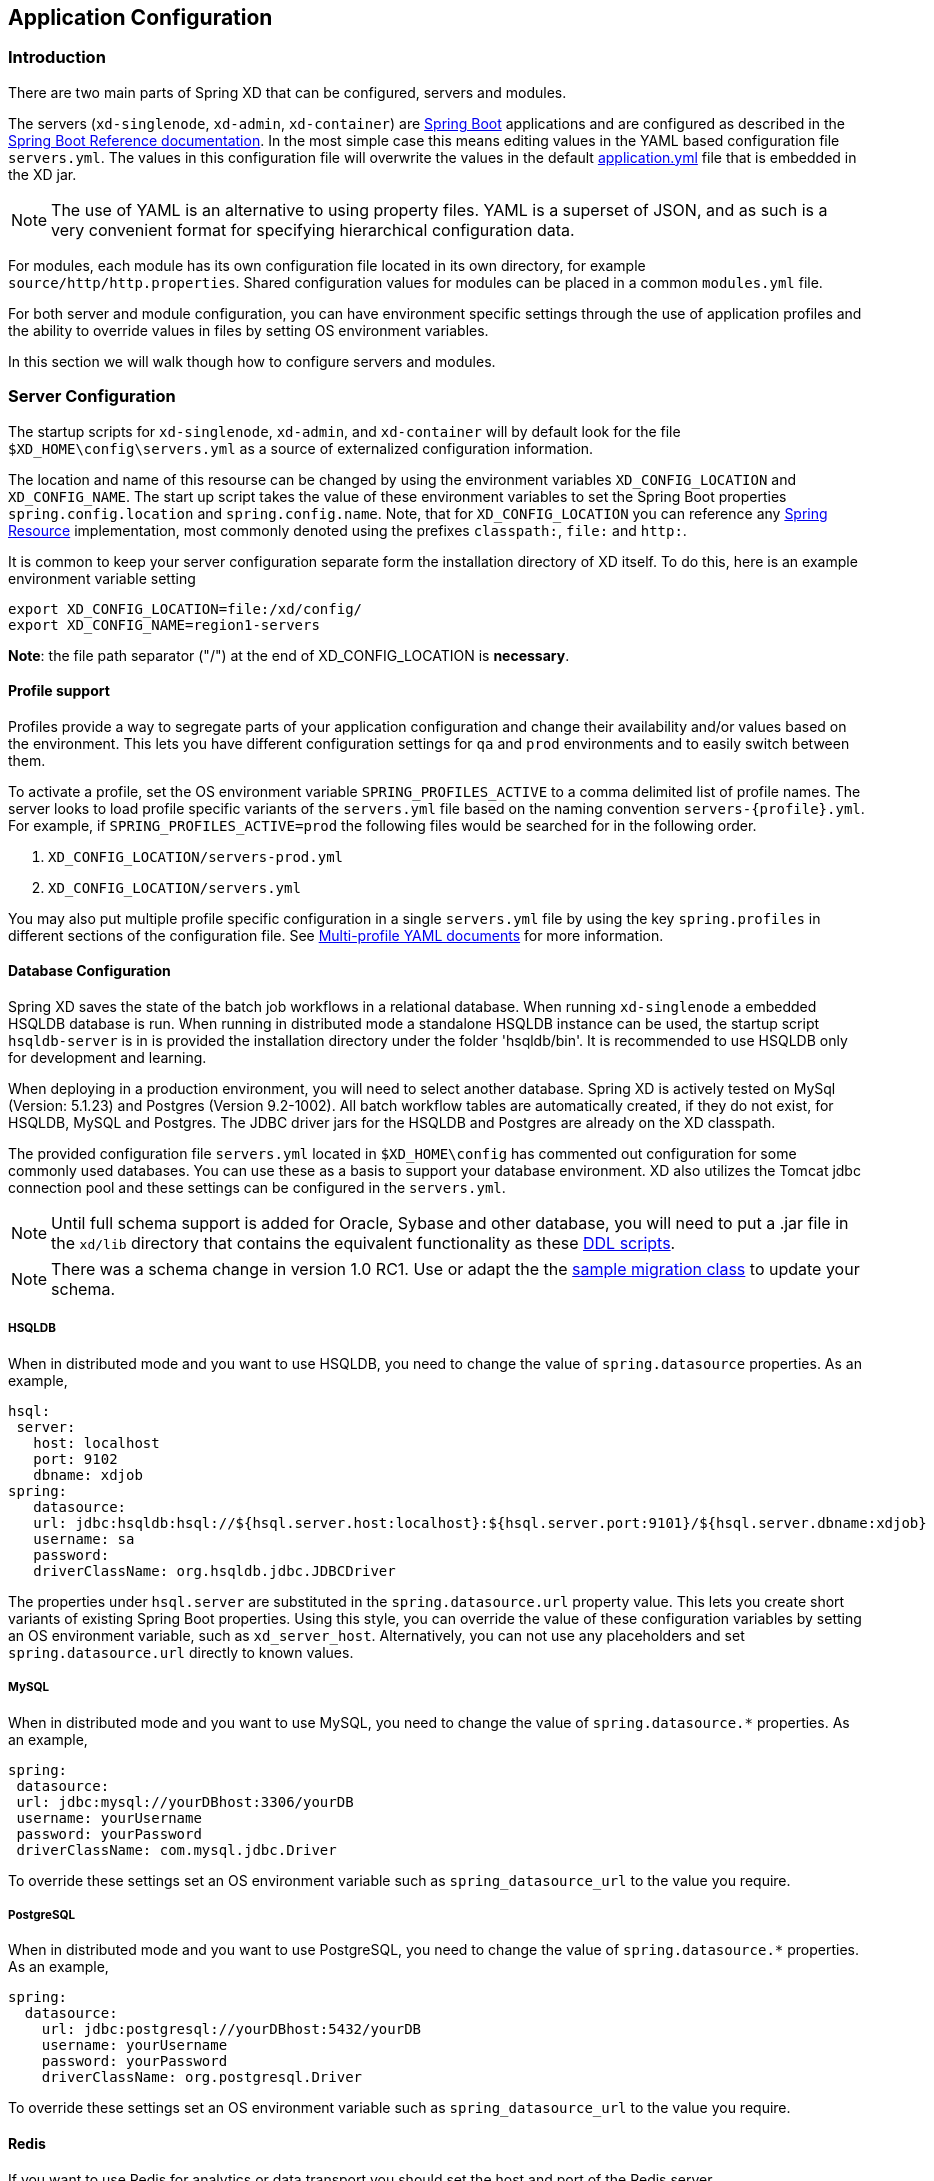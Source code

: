 [[application-configuration]]
ifndef::env-github[]
== Application Configuration
endif::[]

=== Introduction

There are two main parts of Spring XD that can be configured, servers and modules.

The servers (`xd-singlenode`, `xd-admin`, `xd-container`) are http://projects.spring.io/spring-boot/[Spring Boot] applications and are configured as described in the http://docs.spring.io/spring-boot/docs/1.1.7.RELEASE/reference/htmlsingle/[Spring Boot Reference documentation].  In the most simple case this means editing values in the YAML based configuration file `servers.yml`.  The values in this configuration file will overwrite the values in the default https://github.com/spring-projects/spring-xd/blob/master/spring-xd-dirt/src/main/resources/application.yml[application.yml] file that is embedded in the XD jar.

NOTE: The use of YAML is an alternative to using property files. YAML is a superset of JSON, and as such is a very convenient format for specifying hierarchical configuration data.

For modules, each module has its own configuration file located in its own directory, for example `source/http/http.properties`.  Shared configuration values for modules can be placed in a common `modules.yml` file.

For both server and module configuration, you can have environment specific settings through the use of application profiles and the ability to override values in files by setting OS environment variables.

In this section we will walk though how to configure servers and modules.

=== Server Configuration

The startup scripts for `xd-singlenode`, `xd-admin`, and `xd-container` will by default look for the file `$XD_HOME\config\servers.yml` as a source of externalized configuration information.

The location and name of this resourse can be changed by using the environment variables `XD_CONFIG_LOCATION` and `XD_CONFIG_NAME`.  The start up script takes the value of these environment variables to set the Spring Boot properties `spring.config.location` and `spring.config.name`.  Note, that for `XD_CONFIG_LOCATION` you can reference any http://docs.spring.io/spring/docs/4.0.3.RELEASE/spring-framework-reference/htmlsingle/#resources[Spring Resource] implementation, most commonly denoted using the prefixes `classpath:`, `file:` and `http:`.

It is common to keep your server configuration separate form the installation directory of XD itself.  To do this, here is an example environment variable setting

[source,bash]
----
export XD_CONFIG_LOCATION=file:/xd/config/
export XD_CONFIG_NAME=region1-servers
----
**Note**: the file path separator ("/") at the end of XD_CONFIG_LOCATION is **necessary**.

==== Profile support

Profiles provide a way to segregate parts of your application configuration and change their availability and/or values based on the environment.  This lets you have different configuration settings for `qa` and `prod` environments and to easily switch between them.

To activate a profile, set the OS environment variable `SPRING_PROFILES_ACTIVE` to a comma delimited list of profile names.  The server looks to load profile specific variants of the `servers.yml` file based on the naming convention `servers-{profile}.yml`.  For example, if `SPRING_PROFILES_ACTIVE=prod` the following files would be searched for in the following order.

. `XD_CONFIG_LOCATION/servers-prod.yml`
. `XD_CONFIG_LOCATION/servers.yml`

You may also put multiple profile specific configuration in a single `servers.yml` file by using the key `spring.profiles` in different sections of the configuration file.  See http://docs.spring.io/spring-boot/docs/1.1.7.RELEASE/reference/htmlsingle/#boot-features-external-config-multi-profile-yaml[Multi-profile YAML documents] for more information.

==== Database Configuration

Spring XD saves the state of the batch job workflows in a relational database.  When running `xd-singlenode` a embedded HSQLDB database is run.  When running in distributed mode a standalone HSQLDB instance can be used, the startup script `hsqldb-server` is in is provided the installation directory under the folder 'hsqldb/bin'.  It is recommended to use HSQLDB only for development and learning.

When deploying in a production environment, you will need to select another database.  Spring XD is actively tested on MySql (Version: 5.1.23) and Postgres (Version 9.2-1002).  All batch workflow tables are automatically created, if they do not exist, for HSQLDB, MySQL and Postgres.  The JDBC driver jars for the HSQLDB and Postgres are already on the XD classpath.

The provided configuration file `servers.yml` located in `$XD_HOME\config` has commented out configuration for some commonly used databases.  You can use these as a basis to support your database environment. XD also utilizes the Tomcat jdbc connection pool and these settings can be configured in the `servers.yml`.

NOTE: Until full schema support is added for Oracle, Sybase and other database, you will need to put a .jar file in the `xd/lib` directory that contains the equivalent functionality as these https://github.com/spring-projects/spring-xd/tree/master/spring-xd-batch/src/main/resources/org/springframework/xd/batch/schema[DDL scripts].

NOTE: There was a schema change in version 1.0 RC1.  Use or adapt the the https://gist.github.com/ilayaperumalg/3f379eb7f4527f6f6da4[sample migration class] to update your schema.


===== HSQLDB

When in distributed mode and you want to use HSQLDB, you need to change the value of `spring.datasource` properties.  As an example,

[source,yaml]
----
hsql:
 server:
   host: localhost
   port: 9102
   dbname: xdjob
spring:
   datasource:
   url: jdbc:hsqldb:hsql://${hsql.server.host:localhost}:${hsql.server.port:9101}/${hsql.server.dbname:xdjob}
   username: sa
   password:
   driverClassName: org.hsqldb.jdbc.JDBCDriver
----

The properties under `hsql.server` are substituted in the `spring.datasource.url` property value.  This lets you create short variants of existing Spring Boot properties.  Using this style, you can override the value of these configuration variables by setting an OS environment variable, such as `xd_server_host`.  Alternatively, you can not use any placeholders and set `spring.datasource.url` directly to known values.

===== MySQL

When in distributed mode and you want to use MySQL, you need to change the value of `spring.datasource.*` properties.  As an example,

[source,yaml]
----
spring:
 datasource:
 url: jdbc:mysql://yourDBhost:3306/yourDB
 username: yourUsername
 password: yourPassword
 driverClassName: com.mysql.jdbc.Driver
----

To override these settings set an OS environment variable such as `spring_datasource_url` to the value you require.


===== PostgreSQL

When in distributed mode and you want to use PostgreSQL, you need to change the value of `spring.datasource.*` properties.  As an example,

[source,yaml]
----
spring:
  datasource:
    url: jdbc:postgresql://yourDBhost:5432/yourDB
    username: yourUsername
    password: yourPassword
    driverClassName: org.postgresql.Driver
----

To override these settings set an OS environment variable such as `spring_datasource_url` to the value you require.

==== Redis

If you want to use Redis for analytics or data transport you should set the host and port of the Redis server.

[source,yaml]
----
spring:
  redis:
   port: 6379
   host: localhost
----

To override these settings set an OS environment variable such as `spring_redis_port` to the value you require.

You can also configure redis to use Sentinel.

[source,yaml]
----
spring:
  redis:
   port: 6379
   host: host1
   sentinel:
     master: mymaster
     nodes: host2:26379,host3:26380,host4:26381
----

[[redisBusProps]]
In addition, the following default settings for the rabbit message bus can be modified in `servers.yml`...

[source,yaml]
----
    redis:
      headers:     # <1>
      default:
        backOffInitialInterval:    1000  # <2>
        backOffMaxInterval:        10000 # <3>
        backOffMultiplier:         2.0   # <4>
        concurrency:               1     # <5>
        maxAttempts:               32    # <6>
----
<1> comma-delimited list of additional (string-valued) header names to transport

<2> The time in milliseconds before retrying a failed message delivery

<3> The maximum time (ms) to wait between retries

<4> The back off multiplier (previous interval x multiplier = next interval)

<5> The minimum number of consumer threads receiving messages for a module

<6> The maximum number of delivery attempts

[[rabbitmq-configuration]]
==== RabbitMQ
[[rabbitConfig]]
If you want to use RabbitMQ as a data transport use the following configuration setting

[source,yaml]
----
spring:
  rabbitmq:
   addresses: localhost:5672
   username: guest
   password: guest
   virtual_host: /
   useSSL: false
   sslProperties:
----

To override these settings set an OS environment variable such as `spring_rabbitmq_host` to the value you require.

See xref:MessageBus#rabbitssl[Message Bus] regarding SSL configuration.

[[rabbitBusProps]]
In addition, the following default settings for the rabbit message bus can be modified in `servers.yml`...

[source,yaml]
----
  messagebus:
    rabbit:
      compressionLevel             1     # <1>
      default:
        ackMode:                   AUTO  # <2>
        autoBindDLQ:               false # <3>
        backOffInitialInterval:    1000  # <4>
        backOffMaxInterval:        10000 # <5>
        backOffMultiplier:         2.0   # <6>
        batchBufferLimit:          10000 # <7>
        batchingEnabled:           false # <8>
        batchSize:                 100   # <9>
        batchTimeout:              5000  # <10>
        compress:                  false # <11>
        concurrency:               1     # <12>
        maxAttempts:               3     # <13>
        maxConcurrency:            1     # <14>
        prefix:                    xdbus. # <15>
        prefetch:                  1     # <16>
        replyHeaderPatterns:       STANDARD_REPLY_HEADERS,*   # <17>
        republishToDLQ             false # <18>
        requestHeaderPatterns:     STANDARD_REQUEST_HEADERS,* # <19>
        requeue:                   true  # <20>
        transacted:                false # <21>
        txSize:                    1     # <22>
----
<1> When the bus (or a stream module deployment) is configured to compress messages, specifies the compression level. See _java.uti.zip.Deflater_ for available values; defaults to 1 (BEST_SPEED)

<2> AUTO (container acks), NONE (broker acks), MANUAL (consumer acks). Upper case only. Note: MANUAL requires specialized code in the consuming module and is unlikely to be used in an XD application. For more information, see http://docs.spring.io/spring-integration/reference/html/amqp.html#amqp-inbound-ack

<3> When true, the bus will automatically declare dead letter queues and binding for each bus queue. The user is responsible for setting a policy on the broker to enable dead-lettering; see xref:MessageBus#error-handling-message-delivery-failures[Message Bus Configuration] for more information. The bus will configure a dead-letter-exchange (`<prefix>DLX`) and bind a queue with the name `<original queue name>.dlq` and route using the original queue name

<4> The time in milliseconds before retrying a failed message delivery

<5> The maximum time (ms) to wait between retries

<6> The back off multiplier (previous interval x multiplier = next interval)

<7> When batching is enabled, the size of the buffer that will cause a batch to be released (overrides _batchSize_)

<8> True to enable message batching by producers

<9> The number of messages in a batch (may be preempted by _batchBufferLimit_ or _batchTimeout_)

<10> The idle time to wait before sending a partial batch

<11> True to enable message compression - also see (1. bus _compressionLevel_)

<12> The minimum number of consumer threads receiving messages for a module

<13> The maximum number of delivery attempts. Setting this to `1` disables the retry mechanism and `requeue` must be set to false if you wish failed messages to be rejected or routed to a DLQ. Otherwise deliveries
will be attempted repeatedly, with no termination. Also see `republishToDLQ`

<14> The maximum number of consumer threads receiving messages for a module

<15> A prefix applied to all queues, exchanges so that policies (HA etc) can be applied

<16> The number of messages to prefetch for each consumer

<17> Determines which reply headers will be transported

<18> By default, failed messages after retries are exhausted are rejected. If a dead-letter queue (DLQ) is configured, rabbitmq will route the failed message (unchanged) to the DLQ. Setting this property to `true` instructs the bus to republish failed messages to the DLQ, with additional headers, including the exception message and stack trace from the cause of the final failure. Note that the republish will occur even if `maxAttempts` is only set to `1`. Also see `autoBindDLQ`

<19> Determines which request headers will be transported

<20> Whether rejected messages will be requeued by default

<21> Whether the channel is to be transacted

<22> The number of messages to process between acks (when ack mode is AUTO).

[[kafka-configuration]]
==== Kafka
[[kafkaConfig]]

If you want to use Kafka as a data transport, the following connection settings, as well as defaults for the kafka
message bus can be modified in `servers.yml`.

NOTE: To ensure the proper functioning of the Kafka Message Bus, you must eanble log cleaning in your Kafka configuration.  This is set using the configuration variable `log.cleaner.enable=true`.  See the https://cwiki.apache.org/confluence/display/KAFKA/Log+Compaction[Kafka documentation] for additional configuration options for log cleaning.

NOTE: At this time, the Kafka message bus does not support job processing. This feature will be available in a future release.

[source,yaml]
----
  messagebus:
    kafka:
      brokers:                                localhost:9092  # <1>
      zkAddress:                              localhost:2181  # <2>
      default:
        batchingEnabled:           false      # <3>
        batchSize:                 200        # <4>
        batchTimeout:              5000       # <5>
        replicationFactor:         1          # <6>
        concurrency:               1          # <7>
        requiredAcks:              1          # <8>
        compressionCodec:          default    # <9>
        offsetStoreTopic:          SpringXdOffsets   # <10>
----

<1> A list of Kafka broker addresses, for sending messages

<2> A list of ZooKeeper addresses, for receiving messages

<3> True to enable message batching by producers by default

<4> The number of messages in a batch (may be preempted by _batchTimeout_)

<5> The idle time to wait before sending a partial batch

<6> The replication factor of the topics created by the message bus. At least as many brokers must be in the cluster
when the topic is being created.

<7> The maximum number of consumer threads receiving messages for a module. The total number of threads actively
consuming partitions across all the instances of a specific module cannot be larger than the partition count of a
transport topic - therefore, if such a situation occurs, some modules instances will, in fact, use less consumer
threads.

<8> The number of required acks when producing messages, i.e. how many brokers have committed data to the logs and
acknowledged this to the leader. Special values are `-1`, meaning all in-sync replicas, and `0` indicating that no
acks are necessary.

<9> Enables compression for the bus and sets the compression codec.

<10> The name of the topic that will be used to store client offset values.
==== Admin Server HTTP Port

The default HTTP port of the `xd-admin` server is 9393.  To change the value use the following configuration setting

[source,yaml]
----
server:
  port: 9876
----

==== Management Port

The XD servers provide general http://docs.spring.io/spring-boot/docs/1.1.7.RELEASE/reference/htmlsingle/#production-ready-endpoints[health] and JMX exported http://docs.spring.io/spring-boot/docs/1.1.7.RELEASE/reference/htmlsingle/#production-ready-jolokia[management] endpoints via Jolokia.

By default the management and health endpoints are available on port 9393.  To change the value of the port use the following configuration setting to `servers.yml`.

[source,yaml]
----
management:
  port: 9876
----

You can also disable http management endpoints by setting the port value to -1.

By default JMX MBeans are exported.  You can disable JMX by setting `spring.jmx.enabled=false`.

The section on http://docs.spring.io/spring-boot/docs/1.1.7.RELEASE/reference/htmlsingle/#production-ready-monitoring[Monitoring and management over HTTP] provides details on how to configure these endpoint.

==== Admin Server Security

By default, the Spring XD admin server is unsecured and runs on an unencrypted HTTP connection. You can secure your administration REST endpoints, as well as the Admin UI by enabling HTTPS and requiring clients to authenticate.

[[enabling-https]]
===== Enabling HTTPS

By default, the administration, management, and health endpoints, as well as the Admin UI use HTTP as a transport. You can switch to HTTPS easily, by adding a certificate to your configuration in `servers.yml`

[source,yaml]
----
spring:
  profiles: admin                                    # <1>
server:
  ssl:
    key-alias: yourKeyAlias                          # <2>
    key-store: path/to/keystore                      # <3>
    key-store-password: yourKeyStorePassword         # <4>
    key-password: yourKeyPassword                    # <5>
    trust-store: path/to/trust-store                 # <6>
    trust-store-password: yourTrustStorePassword     # <7>
----

<1> The settings are applicable only to the admin server (regardless whether it's started in single-node mode or as a separate instance).

<2> The alias (or name) under which the key is stored in the keystore.

<3> The path to the keystore file. Classpath resources may also be specified, by using the classpath prefix: `classpath:path/to/keystore`

<4> The password of the keystore.

<5> The password of the key.

<6> The path to the truststore file. Classpath resources may also be specified, by using the classpath prefix: `classpath:path/to/trust-store`

<7> The password of the trust store.

NOTE: If HTTPS is enabled, it will completely replace HTTP as the protocol over which the REST endpoints and the Admin UI interact. Plain HTTP requests
will fail - therefore, make sure that you configure your Shell accordingly.

[[enabling-authentication]]
===== Enabling authentication

By default, the REST endpoints (administration, management and health), as well as the Admin UI do not require authenticated access. By turning on authentication on the admin server:

* the REST endpoints will require Basic authentication for access;
* the Admin UI will be accessible after signing in through a web form.

NOTE: When authentication is set up, it is strongly recommended to enable HTTPS as well, especially in production environments.

You can turn on authentication by adding the following to the configuration in `servers.yml`:

[source,yaml]
----
spring:
  profiles: admin                                                     # <1>
security:
  basic:
    enabled: true                                                     # <2>
    realm: SpringXD                                                   # <3>
  user:
    name: yourAdminUsername
    password: yourAdminPassword
    role: ADMIN, VIEW, CREATE                                         # <4>
----

<1> The settings are applicable only to the admin server (regardless whether it's started in single node mode or as a separate instance).

<2> Must be set to `true` for security to be enabled.

<3> (Optional) The realm for Basic authentication. Will default to `SpringXD` if not explicitly set.

<4> Must set with appropriate roles (ADMIN, VIEW and CREATE) to enable. Note: the prefix `ROLE_` isn't required here.

Additionally, you must specify an authentication method, out of the following that Spring XD supports:

* single user mode (the default made available by Spring Boot)
* integration with an existing LDAP server
* file based configuration

The options above are mutually exclusive, and they are described below.

[[enabling-default-boot-authentication]]
====== Single user authentication

This option uses a single username/password pair is created for the server. This option is turned on by default, if security is enabled and LDAP is not configured.

You can configure this option by adding the following to the configuration in `servers.yml`, once security is enabled.

[source,yaml]
----
spring:
  profiles: admin
security:
  basic:
    enabled: true
    realm: SpringXD
  user:
    name: yourAdminUsername                                           # <1>
    password: yourAdminPassword                                       # <2>
----

<1> The username for authentication (must be used by REST clients and in the Admin UI). Will default to `user` if not explicitly set.

<2> The password for authentication (must be used by REST clients and in the Admin UI). If not explicitly set, it will be auto-generated, as described in the http://docs.spring.io/spring-boot/docs/1.1.7.RELEASE/reference/htmlsingle/#boot-features-security[Spring Boot] documentation.

[[enabling-ldap-authentication]]
====== LDAP authentication

Spring XD also supports authentication against an LDAP server, in both direct bind and "search and bind" modes. When the LDAP authentication option is activated, the default single user mode is turned off.

In direct bind mode, a pattern is defined for the user's distinguished name (DN), using a placeholder for the username.
The authentication process derive the distinguished name of the user by replacing the placeholder and use it to authenticate a user against the LDAP server, along with the supplied password.
You can set up LDAP direct bind as follows:

[source,yaml]
----
spring:
  profiles: admin
security:
  basic:
    enabled: true
    realm: SpringXD
xd:
  security:
    authentication:
      ldap:
        enabled: true                                        <1>
        url: ldap://ldap.example.com:3309                    <2>
        userDnPattern: uid={0},ou=people,dc=example,dc=com   <3>
----

<1> Enables LDAP integration
<2> The URL for the LDAP server
<3> The distinguished name (DN) pattern for authenticating against the server.

The "search and bind" mode involves connecting to an LDAP server, either anonymously or with a fixed account, and searching
for the distinguished name of the authenticating user based on its username, and then using the resulting value and the supplied password for binding to the LDAP server.
This option is configured as follows:

[source,yaml]
----
spring:
  profiles: admin
security:
  basic:
    enabled: true
    realm: SpringXD
xd:
  security:
    authentication:
      ldap:
        enabled: true                                         <1>
        url: ldap://ldap.example.com:3309                     <2>
        managerDn: uid=bob,ou=managers,dc=example,dc=com      <3>
        managerPassword: managerPassword                      <4>
        userSearchBase: ou=otherpeople,dc=example,dc=com      <5>
        userSearchFilter: uid={0}                             <6>
----
<1> Enables LDAP integration
<2> The URL of the LDAP server
<3> A DN for to authenticate to the LDAP server, if anonymous searches are not supported (optional, required together with next option)
<4> A password to authenticate to the LDAP server, if anonymous searches are not supported (optional, required together with previous option)
<5> The base for searching the DN of the authenticating user (serves to restrict the scope of the search)
<6> The search filter for the DN of the authenticating user

[[enabling-filebased-authentication]]
====== File based authentication
Spring XD supports listing users in a configuration file, as described below. Each user must be assigned a password
and one or more roles:

[source,yaml]
----
spring:
  profiles: admin
security:
  basic:
    enabled: true
    realm: SpringXD
xd:
  security:
    authentication:
      file:
        enabled: true                    <1>
        users:                           <2>
          bob: bobspassword, ROLE_VIEW   <3>
          alice: alicepwd, ROLE_ADMIN
----

<1> Enables file based integration
<2> This is a yaml map of username to (password and roles)
<3> Each map "value" is made of a password and one or more roles, comma separated

[[customizing-authorization]]
===== Customizing authorization
All of the above deals with authentication, _i.e._ how to assess the identity of the user. Irrespective of the option chosen, you can
also customize *authorization* _i.e._ who can do what.

The default scheme uses three roles to protect the xref:REST-API#REST-API[REST endpoints] that Spring XD exposes:

* *ROLE_VIEW* for anything that relates to retrieving state
* *ROLE_CREATE* for anything that involves creating, deleting or mutating the state of the system
* *ROLE_ADMIN* for boot management endpoints.

All of those defaults are written out in `application.yml`, which you can choose to override _via_ `servers.yml`. This takes the form
of a YAML *list* (as some rules may have precedence over others) and so you'll need to copy/paste the whole list and tailor it to your needs (as there is no way to merge lists). Always refer to your version of `application.yml`, as the snippet reproduced below may be outdated. The default rules are as such:

[source,yaml]
----
  security:
    authorization:
      rules:
        # Streams
        - GET    /streams/definitions            => hasRole('ROLE_VIEW')
        - DELETE /streams/definitions            => hasRole('ROLE_CREATE')
        - GET    /streams/definitions/*          => hasRole('ROLE_VIEW')
        - POST   /streams/definitions            => hasRole('ROLE_CREATE')
        - DELETE /streams/definitions/*          => hasRole('ROLE_CREATE')
        # Stream Deployments
        - GET    /streams/deployments/           => hasRole('ROLE_VIEW')
        - DELETE /streams/deployments/           => hasRole('ROLE_CREATE')
        - GET    /streams/deployments/*          => hasRole('ROLE_VIEW')
        - POST   /streams/deployments/*          => hasRole('ROLE_CREATE')
        - DELETE /streams/deployments/*          => hasRole('ROLE_CREATE')
        # Job Definitions
        - GET    /jobs/definitions               => hasRole('ROLE_VIEW')
        - DELETE /jobs/definitions               => hasRole('ROLE_CREATE')
        - GET    /jobs/definitions/*             => hasRole('ROLE_VIEW')
        - POST   /jobs/definitions               => hasRole('ROLE_CREATE')
        - DELETE /jobs/definitions/*             => hasRole('ROLE_CREATE')
        # Job Deployments
        - GET    /jobs/deployments/              => hasRole('ROLE_VIEW')
        - DELETE /jobs/deployments/              => hasRole('ROLE_CREATE')
        - GET    /jobs/deployments/*             => hasRole('ROLE_VIEW')
        - POST   /jobs/deployments/*             => hasRole('ROLE_CREATE')
        - DELETE /jobs/deployments/*             => hasRole('ROLE_CREATE')
        # Batch Job Configurations
        - GET    /jobs/configurations            => hasRole('ROLE_VIEW')
        - GET    /jobs/configurations/*          => hasRole('ROLE_VIEW')
        # Batch Job Executions
        - GET    /jobs/executions                => hasRole('ROLE_VIEW')
        - PUT    /jobs/executions?stop=true      => hasRole('ROLE_CREATE')
        - GET    /jobs/executions?jobname=*      => hasRole('ROLE_VIEW')
        - POST   /jobs/executions?jobname=*      => hasRole('ROLE_CREATE')
        - GET    /jobs/executions/*              => hasRole('ROLE_VIEW')
        - PUT    /jobs/executions/*?restart=true => hasRole('ROLE_CREATE')
        - PUT    /jobs/executions/*?stop=true    => hasRole('ROLE_CREATE')
        - GET    /jobs/executions/*/steps        => hasRole('ROLE_VIEW')
        - GET    /jobs/executions/*/steps/*      => hasRole('ROLE_VIEW')
        - GET    /jobs/executions/*/steps/*/progress => hasRole('ROLE_VIEW')
        # Batch Job Instances
        - GET    /jobs/instances?jobname=*       => hasRole('ROLE_VIEW')
        - GET    /jobs/instances/*               => hasRole('ROLE_VIEW')
        # Module Definitions
        - GET    /modules                        => hasRole('ROLE_VIEW')
        - POST   /modules                        => hasRole('ROLE_CREATE')
        - GET    /modules/*/*                    => hasRole('ROLE_VIEW')
        - DELETE /modules/*/*                    => hasRole('ROLE_CREATE')
        # Deployed Modules
        - GET    /runtime/modules                => hasRole('ROLE_VIEW')
        # Containers
        - GET    /runtime/containers             => hasRole('ROLE_VIEW')
        # Counters
        - GET    /metrics/counters               => hasRole('ROLE_VIEW')
        - GET    /metrics/counters/*             => hasRole('ROLE_VIEW')
        - DELETE /metrics/counters/*             => hasRole('ROLE_CREATE')
        # Field Value Counters
        - GET    /metrics/field-value-counters   => hasRole('ROLE_VIEW')
        - GET    /metrics/field-value-counters/* => hasRole('ROLE_VIEW')
        - DELETE /metrics/field-value-counters/* => hasRole('ROLE_CREATE')
        # Aggregate Counters
        - GET    /metrics/aggregate-counters     => hasRole('ROLE_VIEW')
        - GET    /metrics/aggregate-counters/*   => hasRole('ROLE_VIEW')
        - DELETE /metrics/aggregate-counters/*   => hasRole('ROLE_CREATE')
        # Gauges
        - GET    /metrics/gauges                 => hasRole('ROLE_VIEW')
        - GET    /metrics/gauges/*               => hasRole('ROLE_VIEW')
        - DELETE /metrics/gauges/*               => hasRole('ROLE_CREATE')
        # Rich Gauges
        - GET    /metrics/rich-gauges            => hasRole('ROLE_VIEW')
        - GET    /metrics/rich-gauges/*          => hasRole('ROLE_VIEW')
        - DELETE /metrics/rich-gauges/*          => hasRole('ROLE_CREATE')
        # Tab Completions
        - GET    /completions/stream?start=*     => hasRole('ROLE_VIEW')
        - GET    /completions/job?start=*        => hasRole('ROLE_VIEW')
        - GET    /completions/module?start=*     => hasRole('ROLE_VIEW')
        # Boot Endpoints
        - GET    /management/**                  => hasRole('ROLE_ADMIN')
----

The format of each line is the following:
----
HTTP_METHOD URL_PATTERN '=>' SECURITY_ATTRIBUTE
----

where

* HTTP_METHOD is one http method, capital case
* URL_PATTERN is an Ant style URL pattern
* SECURITY_ATTRIBUTE is a SpEL expression (see http://docs.spring.io/spring-security/site/docs/4.0.0.M2/reference/htmlsingle/#el-access)
* each of those separated by one or several blank characters (spaces, tabs, _etc._)

Be mindful that the above is indeed a YAML list, not a map (thus the use of '-' dashes at the start of each line) that lives under the `security.authorization.rules` key.

==== Local transport

Local transport uses a http://docs.spring.io/spring-integration/docs/latest-ga/api/org/springframework/integration/channel/QueueChannel.html[QueueChannel] to pass data between modules.  There are a few properties you can configure on the QueueChannel

* `xd.local.transport.named.queueSize` - The capacity of the queue, the default value is `Integer.MAX_VALUE`
* `xd.local.transport.named.polling` - Messages that are buffered in a QueueChannel need to be polled to be consumed.  This property controls the fixed rate at which polling occurs.  The default value is 1000 ms.

=== Module Configuration

Modules are configured by placing property files in a nested directory structure based on their type and name.  The root of the nested directory structure is by default `XD_HOME/config/modules`.  This location can be customized by setting the OS environment variable `XD_MODULE_CONFIG_LOCATION`, similar to how the environment variable `XD_CONFIG_LOCATION` is used for configuring the server. If `XD_MODULE_CONFIG_LOCATION` is set explicitly, then it is **necessary** to add the file path separator ("/") at the end of the path.

NOTE: If `XD_MODULE_CONFIG_LOCATION` is set to use explicit location, make sure to copy entire directory structure from the default module config location `xd/config/modules` into the new module config location. The `XD_MODULE_CONFIG_LOCATION` can reference any http://docs.spring.io/spring/docs/4.0.3.RELEASE/spring-framework-reference/htmlsingle/#resources[Spring Resource] implementation, most commonly denoted using the prefixes `classpath:`, `file:` and `http:`.

As an example, if you wanted to configure the twittersearch module, you would create a file
----
XD_MODULE_CONFIG_LOCATION\source\twittersearch\twittersearch.properties
----

and the contents of that file would be property names such as `consumerKey` and `consumerSecret`.

NOTE: You *do not* need to prefix these property names with a `source.twittersearch` prefix.

You can override the values in the module property file in various ways.  The following sources of properties are considered in the following order.

. Properties specified in the stream or job `DSL` definition
. Java System Properties (e.g. source.http.port=9454)
. OS environment variables. (e.g. source_http_port=9454)
. `XD_MODULE_CONFIG_LOCATION\<type>\<name>\<name>.properties` (including profile variants)
. Default values specified in module metadata (if available).

Values in `XD_MODULE_CONFIG_LOCATION\<type>\<name>\<name>.properties` can be property placeholder references to keys defined in another resource location.  By default the resource is the file `XD_MODULE_CONFIG_LOCATION\modules.yml`.  You can customize the name of the resource by using setting the OS environment variable `XD_MODULE_CONFIG_NAME` before running a server startup script.

The `modules.yml` file can be used to specify the values of keys that should be shared across different modules.  For example, it is common to use the same twitter developer credentials in both the twittersearch and twitterstream modules.  To avoid repeating the same credentials in two property files, you can use the following setup.

`modules.yml` contains

[source,yaml]
----
sharedConsumerKey: alsdjfqwopieur
sharedConsumerSecret: pqwieouralsdjkqwpo
sharedAccessToken: llixzchvpiawued
sharedAccessTokenSecret: ewoqirudhdsldke
----

and `XD_MODULE_CONFIG_LOCATION\source\twitterstream\twitterstream.properties` contains

----
consumerKey=${sharedConsumerKey}
consumerSecret=${sharedConsumerSecret}
accessToken=${sharedAccessToken}
accessTokenSecret=${sharedAccessTokenSecret}
----

and `XD_MODULE_CONFIG_LOCATION\source\twittersearch\twittersearch.properties` contains
----
consumerKey=${sharedConsumerKey}
consumerSecret=${sharedConsumerSecret}
----

==== Profiles

When resolving property file names, the server will look to load profile specific variants based on the naming convention `<name>-{profile}.properties`.  For example, if given the OS environment variable `spring_profiles_active=default,qa` the following configuration file names for the twittersearch module would be searched in this order

. `XD_MODULE_CONFIG_LOCATION\source\twittersearch\twittersearch.properties`
. `XD_MODULE_CONFIG_LOCATION\source\twittersearch\twittersearch-default.properties`
. `XD_MODULE_CONFIG_LOCATION\source\twittersearch\twittersearch-qa.properties`

Also, the shared module configuration file is refernced using profile variants, so given the OS environment variable `spring_profiles_active=default,qa` the following shared module configuration files would be searched for in this order

. `XD_MODULE_CONFIG_LOCATION\modules.yml`
. `XD_MODULE_CONFIG_LOCATION\modules-default.yml`
. `XD_MODULE_CONFIG_LOCATION\modules-qa.yml`

==== Batch Jobs or modules accessing JDBC

Another common case is access to a relational database from a job or the JDBC Sink module.

As an example, to provide the properties for the batch job `jdbchdfs` the file `XD_MODULE_CONFIG_LOCATION\job\jdbchdfs\jdbchdfs.properites` should contain
----
driverClass=org.hsqldb.jdbc.JDBCDriver
url=jdbc:hsqldb:mem:xd
username=sa
password=
----

A property file with the same keys, but likely different values would be located in `XD_MODULE_CONFIG_LOCATION\sink\jdbc\jdbc.properites`.